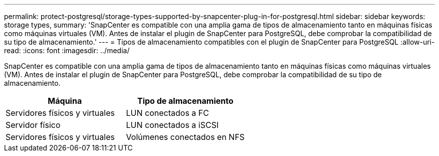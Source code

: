 ---
permalink: protect-postgresql/storage-types-supported-by-snapcenter-plug-in-for-postgresql.html 
sidebar: sidebar 
keywords: storage types, 
summary: 'SnapCenter es compatible con una amplia gama de tipos de almacenamiento tanto en máquinas físicas como máquinas virtuales (VM). Antes de instalar el plugin de SnapCenter para PostgreSQL, debe comprobar la compatibilidad de su tipo de almacenamiento.' 
---
= Tipos de almacenamiento compatibles con el plugin de SnapCenter para PostgreSQL
:allow-uri-read: 
:icons: font
:imagesdir: ../media/


[role="lead"]
SnapCenter es compatible con una amplia gama de tipos de almacenamiento tanto en máquinas físicas como máquinas virtuales (VM). Antes de instalar el plugin de SnapCenter para PostgreSQL, debe comprobar la compatibilidad de su tipo de almacenamiento.

|===
| Máquina | Tipo de almacenamiento 


 a| 
Servidores físicos y virtuales
 a| 
LUN conectados a FC



 a| 
Servidor físico
 a| 
LUN conectados a iSCSI



 a| 
Servidores físicos y virtuales
 a| 
Volúmenes conectados en NFS

|===